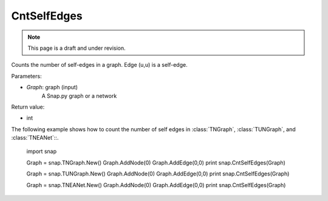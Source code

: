 CntSelfEdges
''''''''''''
.. note::

    This page is a draft and under revision.


.. function:: CntSelfEdges (Graph)

Counts the number of self-edges in a graph. Edge (u,u) is a self-edge.

Parameters:

- *Graph*: graph (input)
    A Snap.py graph or a network

Return value:

- int

The following example shows how to count the number of self edges in :class:`TNGraph`, :class:`TUNGraph`, and :class:`TNEANet`::.

    import snap

    Graph = snap.TNGraph.New()
    Graph.AddNode(0)
    Graph.AddEdge(0,0)
    print snap.CntSelfEdges(Graph)

    Graph = snap.TUNGraph.New()
    Graph.AddNode(0)
    Graph.AddEdge(0,0)
    print snap.CntSelfEdges(Graph)

    Graph = snap.TNEANet.New()
    Graph.AddNode(0)
    Graph.AddEdge(0,0)
    print snap.CntSelfEdges(Graph)
